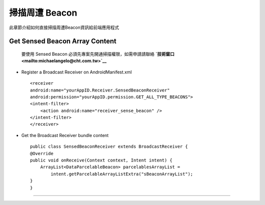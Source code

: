 掃描周遭 Beacon
===============

此章節介紹如何直接掃描周遭Beacon資訊給前端應用程式

Get Sensed Beacon Array Content
~~~~~~~~~~~~~~~~~~~~~~~~~~~~~~~

    要使用 Sensed Beacon 必須先專案先開通掃描權限，如需申請請聯絡
    **`技術窗口 <mailto:michaelangelo@cht.com.tw>`__**

-  Register a Broadcast Receiver on AndroidManifest.xml

   ::

       <receiver
       android:name="yourAppID.Receiver.SensedBeaconReceiver"
       android:permission="yourAppID.permission.GET_ALL_TYPE_BEACONS">
       <intent-filter>
           <action android:name="receiver_sense_beacon" />
       </intent-filter>
       </receiver>

-  Get the Broadcast Receiver bundle content

   ::

       public class SensedBeaconReceiver extends BroadcastReceiver {
       @Override
       public void onReceive(Context context, Intent intent) {
           ArrayList<DataParcelableBeacon> parcelablesArrayList = 
               intent.getParcelableArrayListExtra("sBeaconArrayList");
       }
       }

--------------
